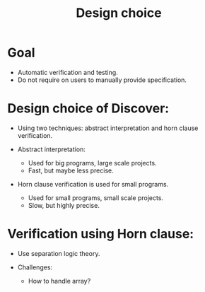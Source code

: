#+title: Design choice

* Goal

  - Automatic verification and testing.
  - Do not require on users to manually provide specification.

* Design choice of Discover:

  - Using two techniques: abstract interpretation and horn clause verification.

  - Abstract interpretation:
    + Used for big programs, large scale projects.
    + Fast, but maybe less precise.

  - Horn clause verification is used for small programs.
    + Used for small programs, small scale projects.
    + Slow, but highly precise.

* Verification using Horn clause:

  - Use separation logic theory.

  - Challenges:
    + How to handle array?
